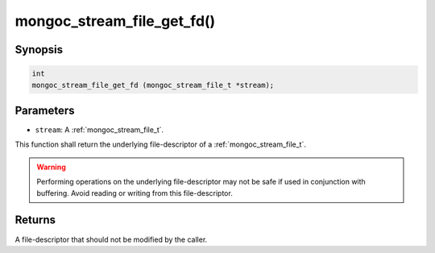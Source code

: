 .. _mongoc_stream_file_get_fd:

mongoc_stream_file_get_fd()
===========================

Synopsis
--------

.. code-block:: c

  int
  mongoc_stream_file_get_fd (mongoc_stream_file_t *stream);

Parameters
----------

* ``stream``: A :ref:`mongoc_stream_file_t`.

This function shall return the underlying file-descriptor of a :ref:`mongoc_stream_file_t`.

.. warning::

  Performing operations on the underlying file-descriptor may not be safe if used in conjunction with buffering. Avoid reading or writing from this file-descriptor.

Returns
-------

A file-descriptor that should not be modified by the caller.

